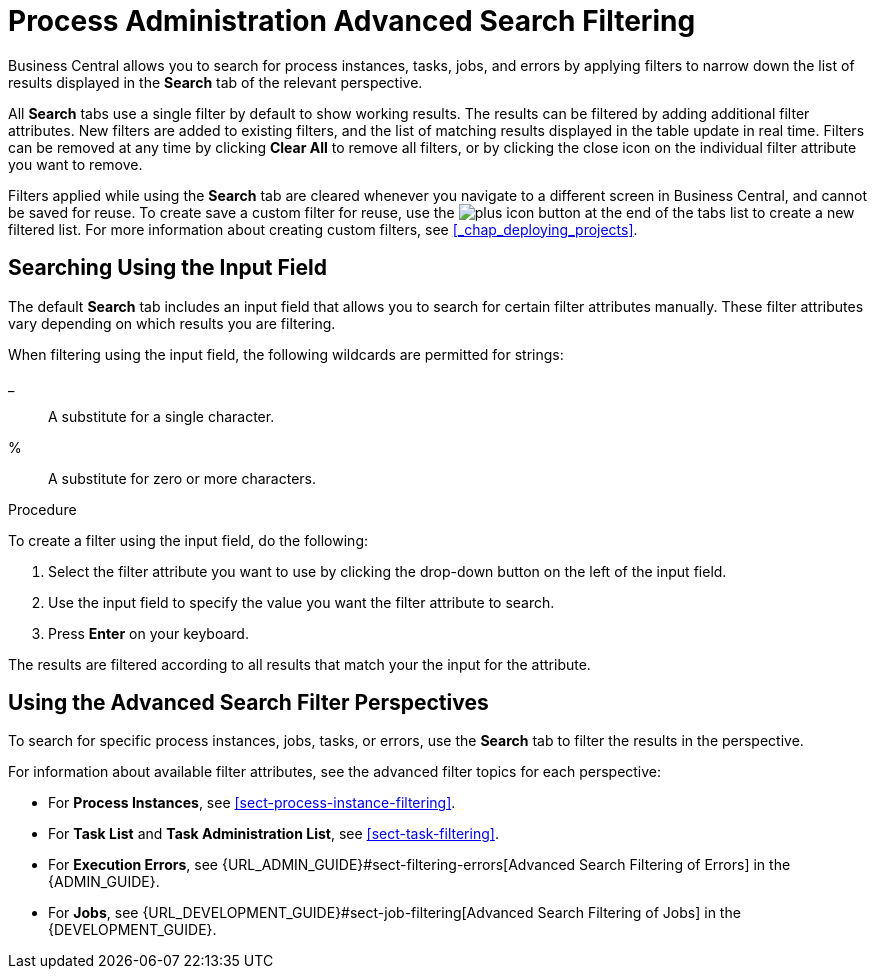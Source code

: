 [id='chap-process-admin-quick-filtering']
= Process Administration Advanced Search Filtering

Business Central allows you to search for process instances, tasks, jobs, and errors by applying filters to narrow down the list of results displayed in the *Search* tab of the relevant perspective. 

All *Search* tabs use a single filter by default to show working results. The results can be filtered by adding additional filter attributes. New filters are added to existing filters, and the list of matching results displayed in the table update in real time. Filters can be removed at any time by clicking *Clear All* to remove all filters, or by clicking the close icon on the individual filter attribute you want to remove.

Filters applied while using the *Search* tab are cleared whenever you navigate to a different screen in Business Central, and cannot be saved for reuse. To create save a custom filter for reuse, use the image:plus_icon.png[] button at the end of the tabs list to create a new filtered list. For more information about creating custom filters, see <<_chap_deploying_projects>>.

[id='sect-filtering-using-input-field']
== Searching Using the Input Field

The default *Search* tab includes an input field that allows you to search for certain filter attributes manually. These filter attributes vary depending on which results you are filtering.

When filtering using the input field, the following wildcards are permitted for strings:

_:: A substitute for a single character.
%:: A substitute for zero or more characters.

.Procedure
To create a filter using the input field, do the following:

. Select the filter attribute you want to use by clicking the drop-down button on the left of the input field.
. Use the input field to specify the value you want the filter attribute to search.
. Press *Enter* on your keyboard.

The results are filtered according to all results that match your the input for the attribute. 

[id='sect-advanced-search-filter-perspectives']
== Using the Advanced Search Filter Perspectives

To search for specific process instances, jobs, tasks, or errors, use the *Search* tab to filter the results in the perspective.

For information about available filter attributes, see the advanced filter topics for each perspective:

* For *Process Instances*, see <<sect-process-instance-filtering>>.
* For *Task List* and *Task Administration List*, see <<sect-task-filtering>>.
* For *Execution Errors*, see {URL_ADMIN_GUIDE}#sect-filtering-errors[Advanced Search Filtering of Errors] in the {ADMIN_GUIDE}.
* For *Jobs*, see {URL_DEVELOPMENT_GUIDE}#sect-job-filtering[Advanced Search Filtering of Jobs] in the {DEVELOPMENT_GUIDE}.
